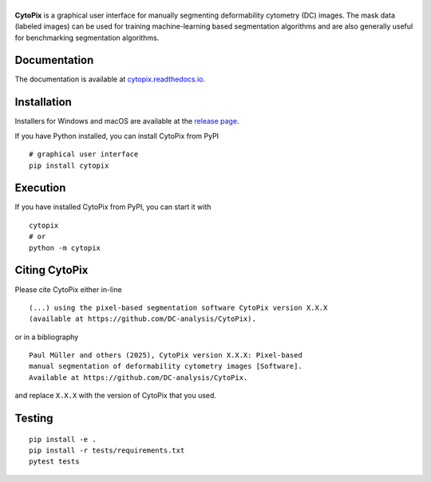 |CytoPix|
=========

|PyPI Version| |Build Status| |Coverage Status| |Docs Status|


**CytoPix** is a graphical user interface for manually segmenting
deformability cytometry (DC) images. The mask data (labeled images)
can be used for training machine-learning based segmentation
algorithms and are also generally useful for benchmarking segmentation
algorithms.


Documentation
-------------

The documentation is available at
`cytopix.readthedocs.io <https://cytopix.readthedocs.io>`__.


Installation
------------
Installers for Windows and macOS are available at the `release page
<https://github.com/DC-analysis/CytoPix/releases>`__.

If you have Python installed, you can install CytoPix from PyPI

::

    # graphical user interface
    pip install cytopix


Execution
---------
If you have installed CytoPix from PyPI, you can start it with

::

    cytopix
    # or
    python -m cytopix


Citing CytoPix
-----------------
Please cite CytoPix either in-line

::

  (...) using the pixel-based segmentation software CytoPix version X.X.X
  (available at https://github.com/DC-analysis/CytoPix).

or in a bibliography

::

  Paul Müller and others (2025), CytoPix version X.X.X: Pixel-based
  manual segmentation of deformability cytometry images [Software].
  Available at https://github.com/DC-analysis/CytoPix.

and replace ``X.X.X`` with the version of CytoPix that you used.


Testing
-------

::

    pip install -e .
    pip install -r tests/requirements.txt
    pytest tests


.. |CytoPix| image:: https://raw.github.com/DC-analysis/CytoPix/main/docs/artwork/cytopix_splash.png
.. |PyPI Version| image:: https://img.shields.io/pypi/v/CytoPix.svg
   :target: https://pypi.python.org/pypi/CytoPix
.. |Build Status| image:: https://img.shields.io/github/actions/workflow/status/DC-analysis/CytoPix/check.yml
   :target: https://github.com/DC-analysis/CytoPix/actions?query=workflow%3AChecks
.. |Coverage Status| image:: https://img.shields.io/codecov/c/github/DC-analysis/CytoPix/main.svg
   :target: https://codecov.io/gh/DC-analysis/CytoPix
.. |Docs Status| image:: https://img.shields.io/readthedocs/cytopix
   :target: https://readthedocs.org/projects/cytopix/builds/
